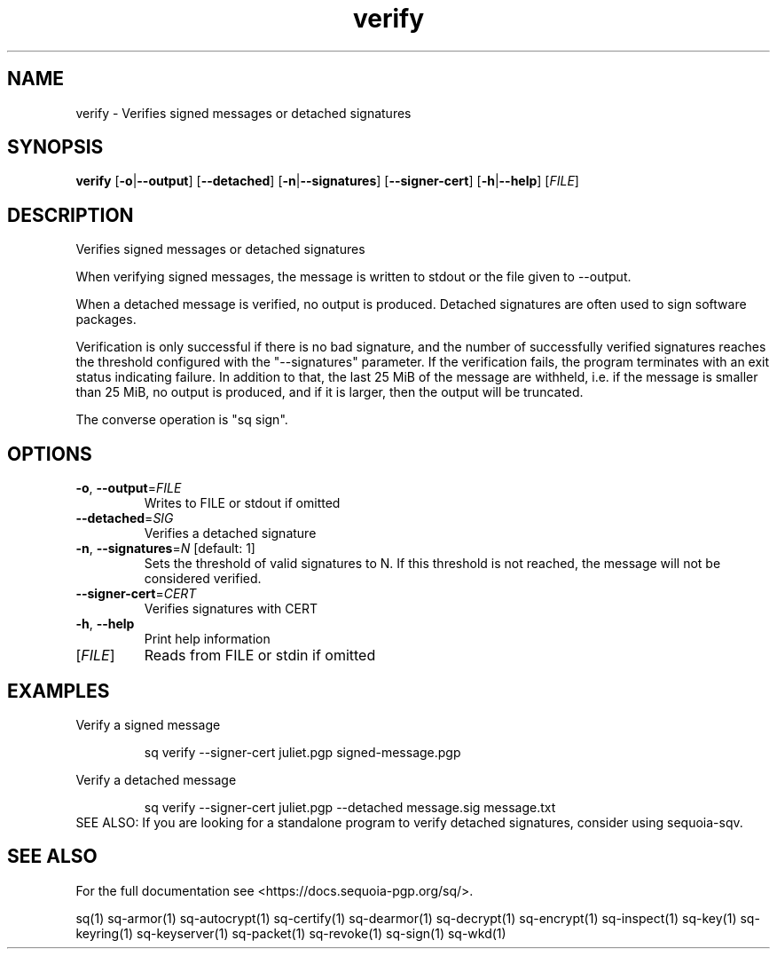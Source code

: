 .ie \n(.g .ds Aq \(aq
.el .ds Aq '
.TH verify 1 "July 2022" "sq 0.26.0" "Sequoia Manual"
.SH NAME
verify \- Verifies signed messages or detached signatures
.SH SYNOPSIS
\fBverify\fR [\fB\-o\fR|\fB\-\-output\fR] [\fB\-\-detached\fR] [\fB\-n\fR|\fB\-\-signatures\fR] [\fB\-\-signer\-cert\fR] [\fB\-h\fR|\fB\-\-help\fR] [\fIFILE\fR] 
.SH DESCRIPTION
Verifies signed messages or detached signatures
.PP
When verifying signed messages, the message is written to stdout or
the file given to \-\-output.
.PP
When a detached message is verified, no output is produced.  Detached
signatures are often used to sign software packages.
.PP
Verification is only successful if there is no bad signature, and the
number of successfully verified signatures reaches the threshold
configured with the "\-\-signatures" parameter.  If the verification
fails, the program terminates with an exit status indicating failure.
In addition to that, the last 25 MiB of the message are withheld,
i.e. if the message is smaller than 25 MiB, no output is produced, and
if it is larger, then the output will be truncated.
.PP
The converse operation is "sq sign".
.SH OPTIONS
.TP
\fB\-o\fR, \fB\-\-output\fR=\fIFILE\fR
Writes to FILE or stdout if omitted
.TP
\fB\-\-detached\fR=\fISIG\fR
Verifies a detached signature
.TP
\fB\-n\fR, \fB\-\-signatures\fR=\fIN\fR [default: 1]
Sets the threshold of valid signatures to N. If this threshold is not reached, the message will not be considered verified.
.TP
\fB\-\-signer\-cert\fR=\fICERT\fR
Verifies signatures with CERT
.TP
\fB\-h\fR, \fB\-\-help\fR
Print help information
.TP
[\fIFILE\fR]
Reads from FILE or stdin if omitted
.SH EXAMPLES
 Verify a signed message
.PP
.nf
.RS
 sq verify \-\-signer\-cert juliet.pgp signed\-message.pgp
.RE
.fi
.PP
 Verify a detached message
.PP
.nf
.RS
 sq verify \-\-signer\-cert juliet.pgp \-\-detached message.sig message.txt
.RE
.fi
SEE ALSO:
If you are looking for a standalone program to verify detached
signatures, consider using sequoia\-sqv.
.SH "SEE ALSO"
For the full documentation see <https://docs.sequoia\-pgp.org/sq/>.
.PP
sq(1)
sq\-armor(1)
sq\-autocrypt(1)
sq\-certify(1)
sq\-dearmor(1)
sq\-decrypt(1)
sq\-encrypt(1)
sq\-inspect(1)
sq\-key(1)
sq\-keyring(1)
sq\-keyserver(1)
sq\-packet(1)
sq\-revoke(1)
sq\-sign(1)
sq\-wkd(1)
